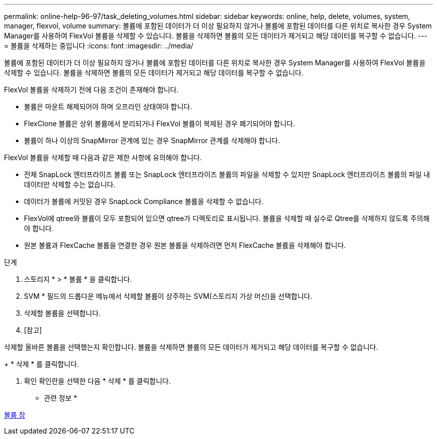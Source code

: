 ---
permalink: online-help-96-97/task_deleting_volumes.html 
sidebar: sidebar 
keywords: online, help, delete, volumes, system, manager, flexvol, volume 
summary: 볼륨에 포함된 데이터가 더 이상 필요하지 않거나 볼륨에 포함된 데이터를 다른 위치로 복사한 경우 System Manager를 사용하여 FlexVol 볼륨을 삭제할 수 있습니다. 볼륨을 삭제하면 볼륨의 모든 데이터가 제거되고 해당 데이터를 복구할 수 없습니다. 
---
= 볼륨을 삭제하는 중입니다
:icons: font
:imagesdir: ../media/


[role="lead"]
볼륨에 포함된 데이터가 더 이상 필요하지 않거나 볼륨에 포함된 데이터를 다른 위치로 복사한 경우 System Manager를 사용하여 FlexVol 볼륨을 삭제할 수 있습니다. 볼륨을 삭제하면 볼륨의 모든 데이터가 제거되고 해당 데이터를 복구할 수 없습니다.

FlexVol 볼륨을 삭제하기 전에 다음 조건이 존재해야 합니다.

* 볼륨은 마운트 해제되어야 하며 오프라인 상태여야 합니다.
* FlexClone 볼륨은 상위 볼륨에서 분리되거나 FlexVol 볼륨이 복제된 경우 폐기되어야 합니다.
* 볼륨이 하나 이상의 SnapMirror 관계에 있는 경우 SnapMirror 관계를 삭제해야 합니다.


FlexVol 볼륨을 삭제할 때 다음과 같은 제한 사항에 유의해야 합니다.

* 전체 SnapLock 엔터프라이즈 볼륨 또는 SnapLock 엔터프라이즈 볼륨의 파일을 삭제할 수 있지만 SnapLock 엔터프라이즈 볼륨의 파일 내 데이터만 삭제할 수는 없습니다.
* 데이터가 볼륨에 커밋된 경우 SnapLock Compliance 볼륨을 삭제할 수 없습니다.
* FlexVol에 qtree와 볼륨이 모두 포함되어 있으면 qtree가 디렉토리로 표시됩니다. 볼륨을 삭제할 때 실수로 Qtree를 삭제하지 않도록 주의해야 합니다.
* 원본 볼륨과 FlexCache 볼륨을 연결한 경우 원본 볼륨을 삭제하려면 먼저 FlexCache 볼륨을 삭제해야 합니다.


.단계
. 스토리지 * > * 볼륨 * 을 클릭합니다.
. SVM * 필드의 드롭다운 메뉴에서 삭제할 볼륨이 상주하는 SVM(스토리지 가상 머신)을 선택합니다.
. 삭제할 볼륨을 선택합니다.
. [참고]


====
삭제할 올바른 볼륨을 선택했는지 확인합니다. 볼륨을 삭제하면 볼륨의 모든 데이터가 제거되고 해당 데이터를 복구할 수 없습니다.

====
+ * 삭제 * 를 클릭합니다.

. 확인 확인란을 선택한 다음 * 삭제 * 를 클릭합니다.


* 관련 정보 *

xref:reference_volumes_window.adoc[볼륨 창]
